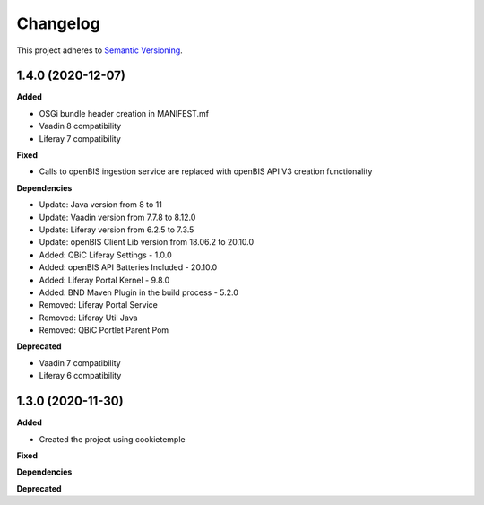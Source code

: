 ==========
Changelog
==========

This project adheres to `Semantic Versioning <https://semver.org/>`_.

1.4.0 (2020-12-07)
----------------------------------------------

**Added**

* OSGi bundle header creation in MANIFEST.mf
* Vaadin 8 compatibility
* Liferay 7 compatibility

**Fixed**

* Calls to openBIS ingestion service are replaced with openBIS API V3 creation functionality

**Dependencies**

* Update: Java version from 8 to 11
* Update: Vaadin version from 7.7.8 to 8.12.0
* Update: Liferay version from 6.2.5 to 7.3.5
* Update: openBIS Client Lib version from 18.06.2 to 20.10.0

* Added: QBiC Liferay Settings - 1.0.0
* Added: openBIS API Batteries Included - 20.10.0
* Added: Liferay Portal Kernel - 9.8.0
* Added: BND Maven Plugin in the build process - 5.2.0

* Removed: Liferay Portal Service
* Removed: Liferay Util Java
* Removed: QBiC Portlet Parent Pom

**Deprecated**

* Vaadin 7 compatibility
* Liferay 6 compatibility


1.3.0 (2020-11-30)
----------------------------------------------

**Added**

* Created the project using cookietemple

**Fixed**

**Dependencies**

**Deprecated**
